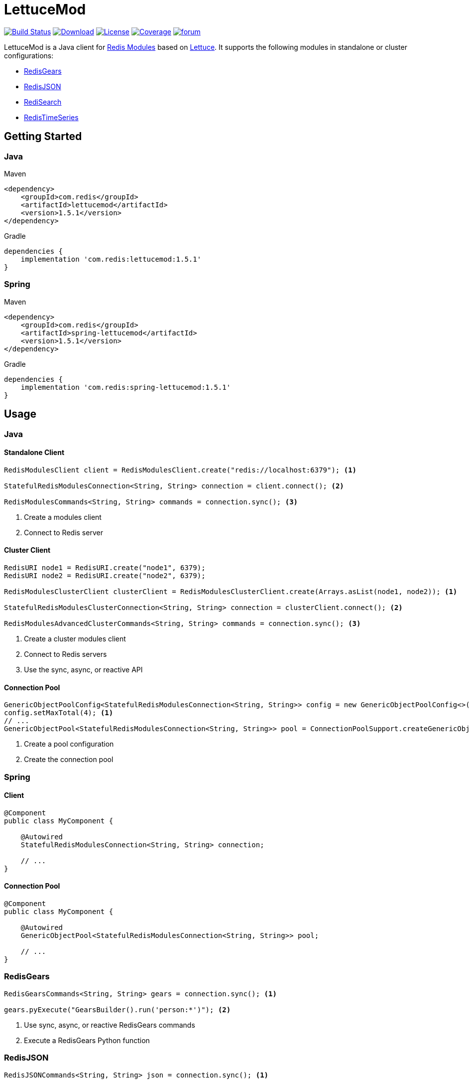 = LettuceMod
:linkattrs:
:project-owner:   redis-developer
:project-name:    lettucemod
:project-group:   com.redis
:project-version: 1.5.1

image:https://github.com/redis-developer/lettucemod/actions/workflows/early-access.yml/badge.svg["Build Status", link="https://github.com/{project-owner}/{project-name}/actions"]
image:https://img.shields.io/maven-central/v/{project-group}/{project-name}.svg[Download, link="https://search.maven.org/#search|ga|1|{project-name}"]
image:https://img.shields.io/github/license/{project-owner}/{project-name}.svg["License", link="https://github.com/{project-owner}/{project-name}"]
image:https://codecov.io/gh/{project-owner}/{project-name}/branch/master/graph/badge.svg?token=A5IX98M8JT["Coverage", link="https://codecov.io/gh/{project-owner}/{project-name}"]
image:https://img.shields.io/badge/Forum-Modules-blue["forum", link=https://forum.redis.com/c/modules/]

LettuceMod is a Java client for https://docs.redis.com/latest/modules/[Redis Modules] based on https://lettuce.io[Lettuce]. It supports the following modules in standalone or cluster configurations:

* https://oss.redis.com/redisgears/[RedisGears]
* https://oss.redis.com/redisjson/[RedisJSON]
* https://oss.redis.com/redisearch/[RediSearch]
* https://oss.redis.com/redistimeseries/[RedisTimeSeries]

== Getting Started

=== Java
.Maven
[source,xml,subs="verbatim,attributes"]
----
<dependency>
    <groupId>{project-group}</groupId>
    <artifactId>{project-name}</artifactId>
    <version>{project-version}</version>
</dependency>
----

.Gradle
[source,groovy,subs="verbatim,attributes"]
----
dependencies {
    implementation '{project-group}:{project-name}:{project-version}'
}
----

=== Spring
.Maven
[source,xml,subs="verbatim,attributes"]
----
<dependency>
    <groupId>{project-group}</groupId>
    <artifactId>spring-lettucemod</artifactId>
    <version>{project-version}</version>
</dependency>
----

.Gradle
[source,groovy,subs="verbatim,attributes"]
----
dependencies {
    implementation '{project-group}:spring-lettucemod:{project-version}'
}
----

== Usage

=== Java

==== Standalone Client
[source,java]
----
RedisModulesClient client = RedisModulesClient.create("redis://localhost:6379"); <1>

StatefulRedisModulesConnection<String, String> connection = client.connect(); <2>

RedisModulesCommands<String, String> commands = connection.sync(); <3>
----
<1> Create a modules client
<2> Connect to Redis server

==== Cluster Client
[source,java]
----
RedisURI node1 = RedisURI.create("node1", 6379);
RedisURI node2 = RedisURI.create("node2", 6379);

RedisModulesClusterClient clusterClient = RedisModulesClusterClient.create(Arrays.asList(node1, node2)); <1>

StatefulRedisModulesClusterConnection<String, String> connection = clusterClient.connect(); <2>

RedisModulesAdvancedClusterCommands<String, String> commands = connection.sync(); <3>
----
<1> Create a cluster modules client
<2> Connect to Redis servers
<3> Use the sync, async, or reactive API

==== Connection Pool
[source,java]
----
GenericObjectPoolConfig<StatefulRedisModulesConnection<String, String>> config = new GenericObjectPoolConfig<>();
config.setMaxTotal(4); <1>
// ...
GenericObjectPool<StatefulRedisModulesConnection<String, String>> pool = ConnectionPoolSupport.createGenericObjectPool(client::connect, config); <2>
----
<1> Create a pool configuration
<2> Create the connection pool

=== Spring

==== Client
[source,java]
----
@Component
public class MyComponent {

    @Autowired
    StatefulRedisModulesConnection<String, String> connection;

    // ...
}
----

==== Connection Pool
[source,java]
----
@Component
public class MyComponent {

    @Autowired
    GenericObjectPool<StatefulRedisModulesConnection<String, String>> pool;

    // ...
}
----

=== RedisGears
[source,java]
----
RedisGearsCommands<String, String> gears = connection.sync(); <1>

gears.pyExecute("GearsBuilder().run('person:*')"); <2>
----
<1> Use sync, async, or reactive RedisGears commands
<2> Execute a RedisGears Python function

=== RedisJSON
[source,java]
----
RedisJSONCommands<String, String> json = connection.sync(); <1>

json.set("arr", ".", "[1,2,3]"); <2>
----
<1> Use sync, async, or reactive RedisJSON commands
<2> Set a JSON value

=== RediSearch
[source,java]
----
RediSearchCommands<String, String> search = connection.sync(); <1>

search.create("beers", Field.text("name").build(), Field.numeric("ibu").build()); <2>

SearchResults<String, String> results = search.search("beers", "chou*"); <3>
----
<1> Use sync, async, or reactive RediSearch commands
<2> Create an index
<3> Search the index

=== RedisTimeSeries
[source,java]
----
RedisTimeSeriesCommands<String, String> ts = connection.sync(); <1>

ts.add("temp:3:11", 1548149181, 30); <2>
----
<1> Use sync, async, or reactive RedisTimeSeries commands
<2> Append a new sample to the series

=== Pipelining
[source,java]
----
RedisModulesAsyncCommands<String, String> commands = connection.async();

commands.setAutoFlushCommands(false); <1>

List<RedisFuture<?>> futures = new ArrayList<>(); <2>
for (MyEntity element : entities()) {
    futures.add(commands.sugadd("names", element.getName(), element.getScore()));
}

commands.flushCommands(); <3>

boolean result = LettuceFutures.awaitAll(5, TimeUnit.SECONDS,
        futures.toArray(new RedisFuture[0])); <4>

connection.close(); <5>
----
<1> Disable auto-flushing
<2> Perform a series of independent calls
<3> Write all commands to the transport layer
<4> Synchronization example: Wait until all futures complete
<5> Later

=== Connection Pooling
[source,java]
----
try (StatefulRedisModulesConnection<String,String> connection = pool.borrowObject()) {
    RedisModulesAsyncCommands<String, String> commands = connection.async();
    // ...
} catch (Exception e) {
    log.error("Could not get a connection from the pool", e);
}
----